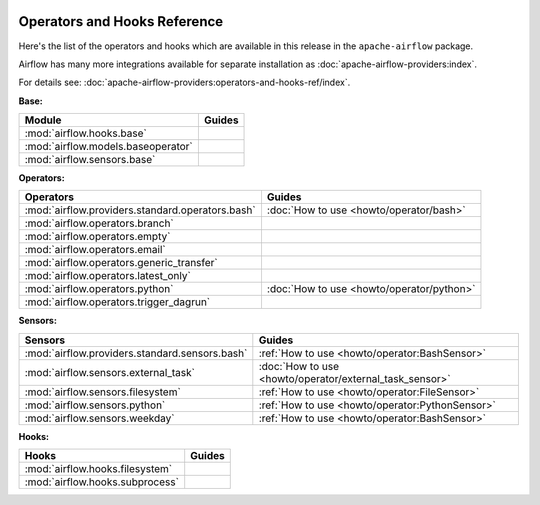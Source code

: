  .. Licensed to the Apache Software Foundation (ASF) under one
    or more contributor license agreements.  See the NOTICE file
    distributed with this work for additional information
    regarding copyright ownership.  The ASF licenses this file
    to you under the Apache License, Version 2.0 (the
    "License"); you may not use this file except in compliance
    with the License.  You may obtain a copy of the License at

 ..   http://www.apache.org/licenses/LICENSE-2.0

 .. Unless required by applicable law or agreed to in writing,
    software distributed under the License is distributed on an
    "AS IS" BASIS, WITHOUT WARRANTIES OR CONDITIONS OF ANY
    KIND, either express or implied.  See the License for the
    specific language governing permissions and limitations
    under the License.

Operators and Hooks Reference
=============================

Here's the list of the operators and hooks which are available in this release in the ``apache-airflow`` package.

Airflow has many more integrations available for separate installation as
:doc:`apache-airflow-providers:index`.

For details see: :doc:`apache-airflow-providers:operators-and-hooks-ref/index`.

**Base:**

.. list-table::
   :header-rows: 1

   * - Module
     - Guides

   * - :mod:`airflow.hooks.base`
     -

   * - :mod:`airflow.models.baseoperator`
     -

   * - :mod:`airflow.sensors.base`
     -

**Operators:**

.. list-table::
   :header-rows: 1

   * - Operators
     - Guides

   * - :mod:`airflow.providers.standard.operators.bash`
     - :doc:`How to use <howto/operator/bash>`

   * - :mod:`airflow.operators.branch`
     -

   * - :mod:`airflow.operators.empty`
     -

   * - :mod:`airflow.operators.email`
     -

   * - :mod:`airflow.operators.generic_transfer`
     -

   * - :mod:`airflow.operators.latest_only`
     -

   * - :mod:`airflow.operators.python`
     - :doc:`How to use <howto/operator/python>`

   * - :mod:`airflow.operators.trigger_dagrun`
     -

**Sensors:**

.. list-table::
   :header-rows: 1

   * - Sensors
     - Guides

   * - :mod:`airflow.providers.standard.sensors.bash`
     - :ref:`How to use <howto/operator:BashSensor>`

   * - :mod:`airflow.sensors.external_task`
     - :doc:`How to use <howto/operator/external_task_sensor>`

   * - :mod:`airflow.sensors.filesystem`
     - :ref:`How to use <howto/operator:FileSensor>`

   * - :mod:`airflow.sensors.python`
     - :ref:`How to use <howto/operator:PythonSensor>`

   * - :mod:`airflow.sensors.weekday`
     - :ref:`How to use <howto/operator:BashSensor>`


**Hooks:**

.. list-table::
   :header-rows: 1

   * - Hooks
     - Guides

   * - :mod:`airflow.hooks.filesystem`
     -

   * - :mod:`airflow.hooks.subprocess`
     -
